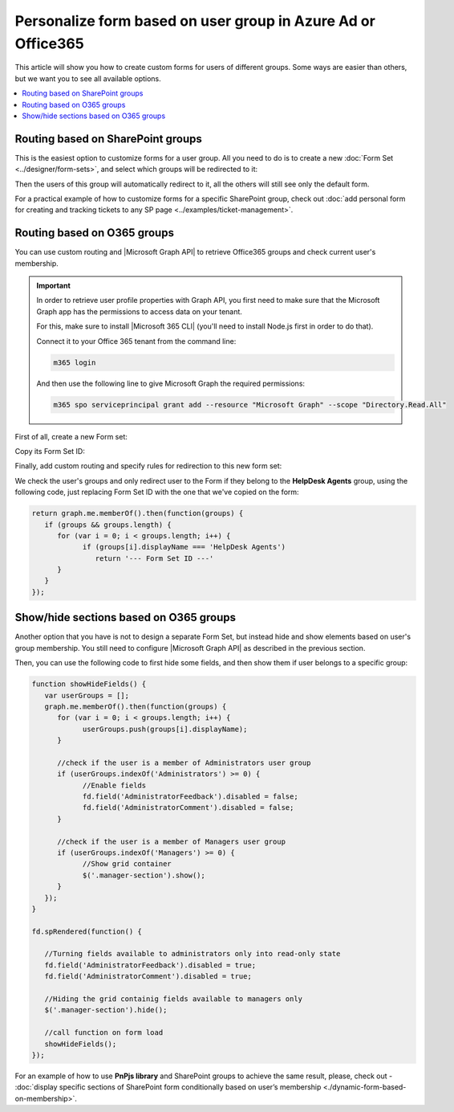 .. title:: Personalize SharePoint forms for user groups

.. meta::
   :description: Provide unique forms for users based on their membership in Azure AD, Office365 or SharePoint groups

Personalize form based on user group in Azure Ad or Office365
======================================================================================

This article will show you how to create custom forms for users of different groups. Some ways are easier than others, but we want you to see all available options.

.. contents::
 :local:
 :depth: 1

Routing based on SharePoint groups
--------------------------------------------------
This is the easiest option to customize forms for a user group. All you need to do is to create a new :doc:`Form Set <../designer/form-sets>`, and select which groups will be redirected to it:

|pic0|

.. |pic0| image:: ../images/how-to/forms-for-groups/how-to-forms-for-groups-form-set.gif
   :alt: Forms for groups

Then the users of this group will automatically redirect to it, all the others will still see only the default form.

For a practical example of how to customize forms for a specific SharePoint group, check out :doc:`add personal form for creating and tracking tickets to any SP page <../examples/ticket-management>`.

Routing based on O365 groups
--------------------------------------------------
You can use custom routing and |Microsoft Graph API| to retrieve Office365 groups and check current user's membership.

.. |Microsoft Graph API| raw:: html

    <a href="https://pnp.github.io/pnpjs/graph/" target="_blank">Microsoft Graph API</a>

.. Important::  In order to retrieve user profile properties with Graph API, you first need to make sure that the Microsoft Graph app has the permissions to access data on your tenant.

                For this, make sure to install |Microsoft 365 CLI| (you'll need to install Node.js first in order to do that).

                Connect it to your Office 365 tenant from the command line:

                .. code-block:: javascript

                    m365 login

                And then use the following line to give Microsoft Graph the required permissions:

                .. code-block:: javascript

                    m365 spo serviceprincipal grant add --resource "Microsoft Graph" --scope "Directory.Read.All"

First of all, create a new Form set:

|pic1|

.. |pic1| image:: ../images/how-to/forms-for-groups/how-to-forms-for-groups-new-form-set.png
   :alt: New form set

Copy its Form Set ID:

|pic2|

.. |pic2| image:: ../images/how-to/forms-for-groups/how-to-forms-for-groups-copy-id.png
   :alt: Copy Form Set ID

Finally, add custom routing and specify rules for redirection to this new form set:

|pic3|

.. |pic3| image:: ../images/how-to/forms-for-groups/how-to-forms-for-groups-custom-routing.png
   :alt: Custom routing

We check the user's groups and only redirect user to the Form if they belong to the **HelpDesk Agents** group, using the following code, just replacing Form Set ID with the one that we've copied on the form:

.. code-block:: javascript

   return graph.me.memberOf().then(function(groups) {
      if (groups && groups.length) {
         for (var i = 0; i < groups.length; i++) {
               if (groups[i].displayName === 'HelpDesk Agents')
                  return '--- Form Set ID ---'
         }
      }    
   });

.. |Microsoft 365 CLI| raw:: html

    <a href="https://pnp.github.io/cli-microsoft365/" target="_blank">Microsoft 365 CLI</a>

Show/hide sections based on O365 groups
--------------------------------------------------
Another option that you have is not to design a separate Form Set, but instead hide and show elements based on user's group membership. You still need to configure |Microsoft Graph API| as described in the previous section.

Then, you can use the following code to first hide some fields, and then show them if user belongs to a specific group:

.. code-block:: javascript

   function showHideFields() {
      var userGroups = [];
      graph.me.memberOf().then(function(groups) {
         for (var i = 0; i < groups.length; i++) {
               userGroups.push(groups[i].displayName);
         }

         //check if the user is a member of Administrators user group
         if (userGroups.indexOf('Administrators') >= 0) {
               //Enable fields
               fd.field('AdministratorFeedback').disabled = false;
               fd.field('AdministratorComment').disabled = false;
         }

         //check if the user is a member of Managers user group
         if (userGroups.indexOf('Managers') >= 0) {
               //Show grid container
               $('.manager-section').show();
         }
      });
   }

   fd.spRendered(function() {

      //Turning fields available to administrators only into read-only state
      fd.field('AdministratorFeedback').disabled = true;
      fd.field('AdministratorComment').disabled = true;

      //Hiding the grid containig fields available to managers only
      $('.manager-section').hide();

      //call function on form load
      showHideFields();
   });

For an example of how to use **PnPjs library** and SharePoint groups to achieve the same result, please, check out - :doc:`display specific sections of SharePoint form conditionally based on user’s membership <./dynamic-form-based-on-membership>`.